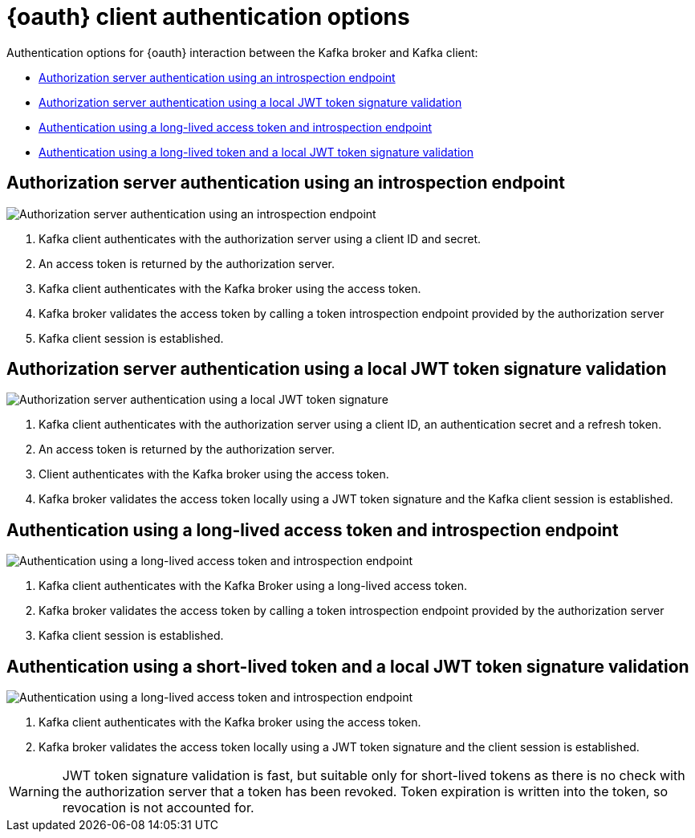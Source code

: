 // Module included in the following assemblies:
//
// assembly-oauth.adoc

[id='con-oauth-authentication-client-options-{context}']
= {oauth} client authentication options

Authentication options for {oauth} interaction between the Kafka broker and Kafka client:

* xref:oauth-introspection-endpoint[Authorization server authentication using an introspection endpoint]
* xref:oauth-jwt[Authorization server authentication using a local JWT token signature validation]
* xref:oauth-token-endpoint[Authentication using a long-lived access token and introspection endpoint]
* xref:oauth-token-jwt[Authentication using a long-lived token and a local JWT token signature validation]

[id='oauth-introspection-endpoint']
== Authorization server authentication using an introspection endpoint

image:oauth-introspection-endpoint.png[Authorization server authentication using an introspection endpoint]

. Kafka client authenticates with the authorization server using a client ID and secret.
. An access token is returned by the authorization server.
. Kafka client authenticates with the Kafka broker using the access token.
. Kafka broker validates the access token by calling a token introspection endpoint provided by the authorization server
. Kafka client session is established.

[id='oauth-jwt']
== Authorization server authentication using a local JWT token signature validation

image:oauth-jwt-signature.png[Authorization server authentication using a local JWT token signature]

. Kafka client authenticates with the authorization server using a client ID, an authentication secret and a refresh token.
. An access token is returned by the authorization server.
. Client authenticates with the Kafka broker using the access token.
. Kafka broker validates the access token locally using a JWT token signature and the Kafka client session is established.

[id='oauth-token-endpoint']
== Authentication using a long-lived access token and introspection endpoint

image:oauth-introspection-endpoint-long-token.png[Authentication using a long-lived access token and introspection endpoint]

. Kafka client authenticates with the Kafka Broker using a long-lived access token.
. Kafka broker validates the access token by calling a token introspection endpoint provided by the authorization server
. Kafka client session is established.

[id='oauth-token-jwt']
== Authentication using a short-lived token and a local JWT token signature validation

image:oauth-jwt-signature-token.png[Authentication using a long-lived access token and introspection endpoint]

. Kafka client authenticates with the Kafka broker using the access token.
. Kafka broker validates the access token locally using a JWT token signature and the client session is established.

WARNING: JWT token signature validation is fast, but suitable only for short-lived tokens as there is no check with the authorization server that a token has been revoked. Token expiration is written into the token, so revocation is not accounted for.
